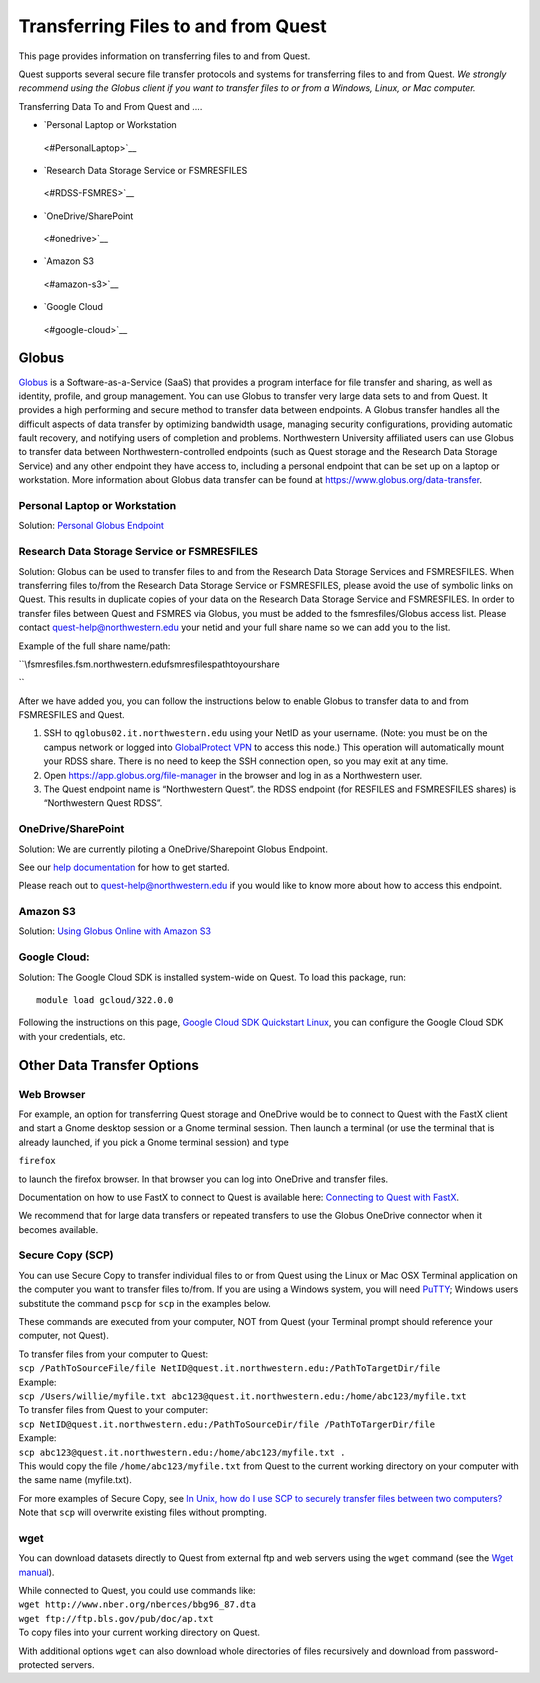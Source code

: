 Transferring Files to and from Quest
====================================

This page provides information on transferring files to and from Quest.

Quest supports several secure file transfer protocols and systems for
transferring files to and from Quest. *We strongly recommend using the
Globus client if you want to transfer files to or from a Windows, Linux,
or Mac computer.*

Transferring Data To and From Quest and ….

-  `Personal Laptop or Workstation   <#PersonalLaptop>`__
-  `Research Data Storage Service or FSMRESFILES   <#RDSS-FSMRES>`__
-  `OneDrive/SharePoint   <#onedrive>`__
-  `Amazon S3   <#amazon-s3>`__
-  `Google Cloud   <#google-cloud>`__

Globus
------

`Globus <https://services.northwestern.edu/TDClient/30/Portal/KB/ArticleDet?ID=1557>`__
is a Software-as-a-Service (SaaS) that provides a program interface for
file transfer and sharing, as well as identity, profile, and group
management. You can use Globus to transfer very large data sets to and
from Quest. It provides a high performing and secure method to transfer
data between endpoints. A Globus transfer handles all the difficult
aspects of data transfer by optimizing bandwidth usage, managing
security configurations, providing automatic fault recovery, and
notifying users of completion and problems. Northwestern University
affiliated users can use Globus to transfer data between
Northwestern-controlled endpoints (such as Quest storage and the
Research Data Storage Service) and any other endpoint they have access
to, including a personal endpoint that can be set up on a laptop or
workstation. More information about Globus data transfer can be found at
https://www.globus.org/data-transfer.

Personal Laptop or Workstation
~~~~~~~~~~~~~~~~~~~~~~~~~~~~~~

Solution: `Personal Globus
Endpoint <https://services.northwestern.edu/TDClient/30/Portal/KB/ArticleDet?ID=1557>`__

Research Data Storage Service or FSMRESFILES
~~~~~~~~~~~~~~~~~~~~~~~~~~~~~~~~~~~~~~~~~~~~

Solution: Globus can be used to transfer files to and from the Research
Data Storage Services and FSMRESFILES. When transferring files to/from
the Research Data Storage Service or FSMRESFILES, please avoid the use
of symbolic links on Quest. This results in duplicate copies of your
data on the Research Data Storage Service and FSMRESFILES. In order to
transfer files between Quest and FSMRES via Globus, you must be added to
the fsmresfiles/Globus access list. Please contact
quest-help@northwestern.edu your netid and your full share name so we
can add you to the list.

Example of the full share name/path:  

``\\fsmresfiles.fsm.northwestern.edu\fsmresfiles\path\to\your\share\  ``

After we have added you, you can follow the instructions below to enable
Globus to transfer data to and from FSMRESFILES and Quest.

#. SSH to ``qglobus02.it.northwestern.edu`` using your NetID as your
   username. (Note: you must be on the campus network or logged into
   `GlobalProtect
   VPN <https://services.northwestern.edu/TDClient/30/Portal/KB/ArticleDet?ID=1818>`__
   to access this node.) This operation will automatically mount your
   RDSS share. There is no need to keep the SSH connection open, so you
   may exit at any time.  
#. Open https://app.globus.org/file-manager in the browser and log in as
   a Northwestern user.  
#. The Quest endpoint name is “Northwestern Quest”. the RDSS endpoint
   (for RESFILES and FSMRESFILES shares) is “Northwestern Quest RDSS”.

OneDrive/SharePoint
~~~~~~~~~~~~~~~~~~~

Solution: We are currently piloting a OneDrive/Sharepoint Globus
Endpoint.

See our `help
documentation <https://kb.northwestern.edu/globus-onedrive-sharepoint>`__
for how to get started.

Please reach out to quest-help@northwestern.edu if you would like to
know more about how to access this endpoint.

Amazon S3
~~~~~~~~~

Solution: `Using Globus Online with Amazon
S3 <https://services.northwestern.edu/TDClient/30/Portal/KB/ArticleDet?ID=1968>`__

Google Cloud:
~~~~~~~~~~~~~

Solution: The Google Cloud SDK is installed system-wide on Quest. To
load this package, run:

::

   module load gcloud/322.0.0

Following the instructions on this page, `Google Cloud SDK Quickstart
Linux <https://cloud.google.com/sdk/docs/quickstart-linux>`__, you can
configure the Google Cloud SDK with your credentials, etc.

Other Data Transfer Options
---------------------------

Web Browser
~~~~~~~~~~~

For example, an option for transferring Quest storage and OneDrive would
be to connect to Quest with the FastX client and start a Gnome desktop
session or a Gnome terminal session. Then launch a terminal (or use the
terminal that is already launched, if you pick a Gnome terminal session)
and type

``firefox``

to launch the firefox browser. In that browser you can log into OneDrive
and transfer files.

Documentation on how to use FastX to connect to Quest is available here:
`Connecting to Quest with
FastX <https://services.northwestern.edu/TDClient/30/Portal/KB/ArticleDet?ID=1511>`__.

We recommend that for large data transfers or repeated transfers to use
the Globus OneDrive connector when it becomes available.

Secure Copy (SCP)
~~~~~~~~~~~~~~~~~

You can use Secure Copy to transfer individual files to or from Quest
using the Linux or Mac OSX Terminal application on the computer you want
to transfer files to/from. If you are using a Windows system, you will
need `PuTTY <http://www.putty.org/>`__; Windows users substitute the
command ``pscp`` for ``scp`` in the examples below.

These commands are executed from your computer, NOT from Quest (your
Terminal prompt should reference your computer, not Quest).

| To transfer files from your computer to Quest:
| ``scp /PathToSourceFile/file NetID@quest.it.northwestern.edu:/PathToTargetDir/file``
| Example:
| ``scp /Users/willie/myfile.txt abc123@quest.it.northwestern.edu:/home/abc123/myfile.txt``

| To transfer files from Quest to your computer:
| ``scp NetID@quest.it.northwestern.edu:/PathToSourceDir/file /PathToTargerDir/file``
| Example:
| ``scp abc123@quest.it.northwestern.edu:/home/abc123/myfile.txt .``
| This would copy the file ``/home/abc123/myfile.txt`` from Quest to the
  current working directory on your computer with the same name
  (myfile.txt).

For more examples of Secure Copy, see `In Unix, how do I use SCP to
securely transfer files between two
computers? <https://kb.iu.edu/d/agye>`__ Note that ``scp`` will
overwrite existing files without prompting.

wget
~~~~

You can download datasets directly to Quest from external ftp and web
servers using the ``wget`` command (see the `Wget
manual <https://www.gnu.org/software/wget/manual/wget.html>`__).

| While connected to Quest, you could use commands like:
| ``wget http://www.nber.org/nberces/bbg96_87.dta``
| ``wget ftp://ftp.bls.gov/pub/doc/ap.txt``
| To copy files into your current working directory on Quest.

With additional options ``wget`` can also download whole directories of
files recursively and download from password-protected servers.
